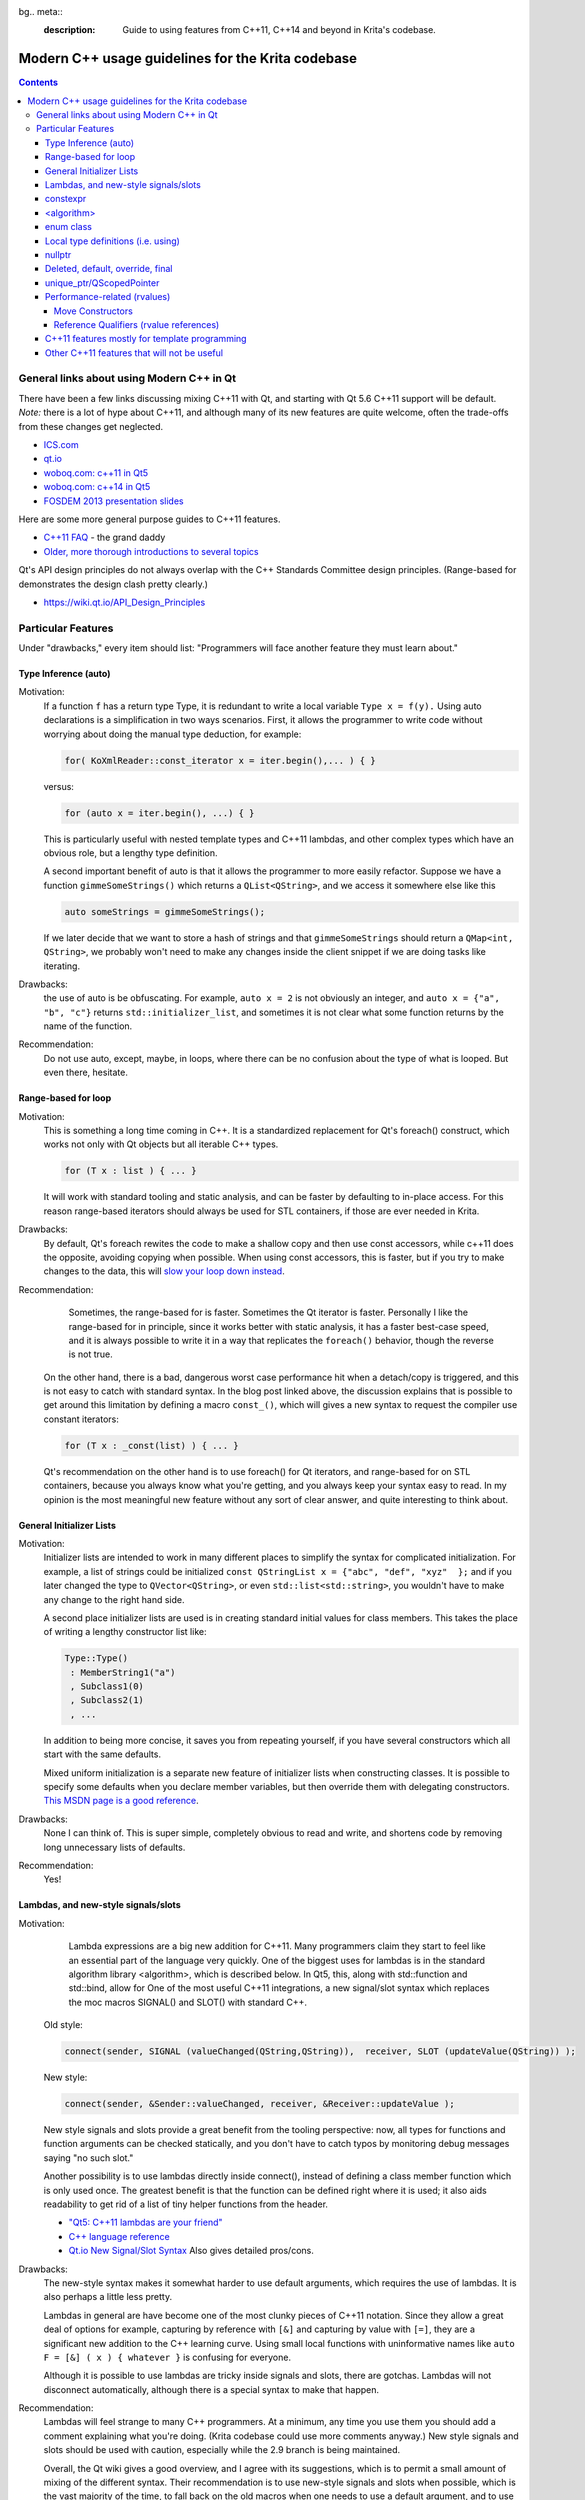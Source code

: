 bg.. meta::
    :description:
        Guide to using features from C++11, C++14 and beyond in Krita's codebase.

.. metadata-placeholder

    :authors: - Michael Abrahams <miabraha@gmail.com>
              - Boudewijn Rempt <boud@valdyas.org>
              - Wolthera van Hövell tot Westerflier <griffinvalley@gmail.com>
    :license: GNU free documentation license 1.3 or later.

.. _modern_cpp_in_krita:

==================================================
Modern C++ usage guidelines for the Krita codebase
==================================================

.. contents::

General links about using Modern C++ in Qt
------------------------------------------

There have been a few links discussing mixing C++11 with Qt, and starting with Qt 5.6 C++11 support will be default. *Note:* there is a lot of hype about C++11, and although many of its new features are quite welcome, often the trade-offs from these changes get neglected. 

* `ICS.com <http://www.ics.com/blog/qt-and-c11>`_
* `qt.io <http://blog.qt.io/blog/2011/05/26/cpp0x-in-qt/>`_
* `woboq.com: c++11 in Qt5 <http://woboq.com/blog/cpp11-in-qt5.html>`_
* `woboq.com: c++14 in Qt5 <http://woboq.com/blog/cpp14-in-qt.html>`_
* `FOSDEM 2013 presentation slides <https://archive.fosdem.org/2013/schedule/event/introcplusplus11/attachments/slides/203/export/events/attachments/introcplusplus11/slides/203/fosdem2013_cpp11.pdf>`_


Here are some more general purpose guides to C++11 features.

* `C++11 FAQ <http://www.stroustrup.com/C++11FAQ.html Bjarne Stroustrup's>`_ - the grand daddy
* `Older, more thorough introductions to several topics <http://www.informit.com/authors/bio/e19aded6-574c-4c46-8511-101f9f0ed8f8>`_


Qt's API design principles do not always overlap with the C++ Standards Committee design principles. (Range-based for demonstrates the design clash pretty clearly.)

* https://wiki.qt.io/API_Design_Principles

Particular Features
-------------------

Under "drawbacks," every item should list: "Programmers will face another feature they must learn about."

Type Inference (auto)
~~~~~~~~~~~~~~~~~~~~~

Motivation:
    If a function ``f`` has a return type Type, it is redundant to write a local variable ``Type x = f(y).``  Using auto declarations is a simplification in two ways scenarios.  First, it allows the programmer to write code without worrying about doing the manual type deduction, for example:

    .. code:: cpp

        for( KoXmlReader::const_iterator x = iter.begin(),... ) { }

    versus:

    .. code:: cpp

        for (auto x = iter.begin(), ...) { }

    This is particularly useful with nested template types and C++11 lambdas, and other complex types which have an obvious role, but a lengthy type definition. 

    A second important benefit of auto is that it allows the programmer to more easily refactor.  Suppose we have a function ``gimmeSomeStrings()`` which returns a ``QList<QString>``, and we access it somewhere else like this

    .. code:: cpp

        auto someStrings = gimmeSomeStrings();

    If we later decide that we want to store a hash of strings and that ``gimmeSomeStrings`` should return a ``QMap<int, QString>``, we probably won't need to make any changes inside the client snippet if we are doing tasks like iterating.

Drawbacks:
    the use of auto is be obfuscating.  For example, ``auto x = 2`` is not obviously an integer, and ``auto x = {"a", "b", "c"}`` returns ``std::initializer_list``, and sometimes it is not clear what some function returns by the name of the function.

Recommendation:
    Do not use auto, except, maybe, in loops, where there can be no confusion about the type of what is looped. But even there, hesitate.

Range-based for loop
~~~~~~~~~~~~~~~~~~~~

Motivation:
    This is something a long time coming in C++.  It is a standardized replacement for Qt's foreach() construct, which works not only with Qt objects but all iterable C++ types.  

    .. code:: cpp

        for (T x : list ) { ... }

    It will work with standard tooling and static analysis, and can be faster by defaulting to in-place access.  For this reason range-based iterators should always be used for STL containers, if those are ever needed in Krita.

Drawbacks:
    By default, Qt's foreach rewites the code to make a shallow copy and then use const accessors, while c++11 does the opposite, avoiding copying when possible.  When using const accessors, this is faster, but if you try to make changes to the data, this will `slow your loop down instead <http://www.dvratil.cz/2015/06/qt-containers-and-c11-range-based-loops/>`_.  

Recommendation:
	Sometimes, the range-based for is faster.  Sometimes the Qt iterator is faster.  Personally I like the range-based for in principle, since it works better with static analysis, it has a faster best-case speed, and it is always possible to write it in a way that replicates the ``foreach()`` behavior, though the reverse is not true.  

    On the other hand, there is a bad, dangerous  worst case performance hit when a detach/copy is triggered, and this is not easy to catch with standard syntax. In the blog post linked above, the discussion explains that is possible to get around this limitation by defining a macro ``const_()``, which will gives a new syntax to request the compiler use constant iterators: 
    
    .. code:: cpp

        for (T x : _const(list) ) { ... }

    Qt's recommendation on the other hand is to use foreach() for Qt iterators, and range-based for on STL containers, because you always know what you're getting, and you always keep your syntax easy to read.  In my opinion is the most meaningful new feature without any sort of clear answer, and quite interesting to think about.

General Initializer Lists
~~~~~~~~~~~~~~~~~~~~~~~~~

Motivation:
    Initializer lists are intended to work in many different places to simplify the syntax for complicated initialization.  For example, a list of strings could be initialized ``const QStringList x = {"abc", "def", "xyz"  };`` and if you later changed the type to ``QVector<QString>``, or even ``std::list<std::string>``, you wouldn't have to make any change to the right hand side.

    A second place initializer lists are used is in creating standard initial values for class members.  This takes the place of writing a lengthy constructor list like:

    .. code:: cpp

        Type::Type() 
         : MemberString1("a")
         , Subclass1(0)
         , Subclass2(1)
         , ...

    In addition to being more concise, it saves you from repeating yourself, if you have several constructors which all start with the same defaults.

    Mixed uniform initialization is a separate new feature of initializer lists when constructing classes.  It is possible to specify some defaults when you declare member variables, but then override them with delegating constructors. `This MSDN page is a good reference <https://msdn.microsoft.com/en-us/library/dn387583.aspx>`_.

Drawbacks:
    None I can think of. This is super simple, completely obvious to read and write, and shortens code by removing long unnecessary lists of defaults.

Recommendation:
    Yes!

Lambdas, and new-style signals/slots
~~~~~~~~~~~~~~~~~~~~~~~~~~~~~~~~~~~~

Motivation:
	Lambda expressions are a big new addition for C++11. Many programmers claim they start to feel like an essential part of the language very quickly. One of the biggest uses for lambdas is in the standard algorithm library <algorithm>, which is described below.  In Qt5, this, along with std::function and std::bind, allow for One of the most useful C++11 integrations, a new signal/slot syntax which replaces the moc macros SIGNAL() and SLOT() with standard C++.

    Old style:

    .. code:: cpp
        
        connect(sender, SIGNAL (valueChanged(QString,QString)),  receiver, SLOT (updateValue(QString)) );

    New style:

    .. code:: cpp

        connect(sender, &Sender::valueChanged, receiver, &Receiver::updateValue );

    New style signals and slots provide a great benefit from the tooling perspective: now, all types for functions and function arguments can be checked statically, and you don't have to catch typos by monitoring debug messages saying "no such slot." 

    Another possibility is to use lambdas directly inside connect(), instead of defining a class member function which is only used once. The greatest benefit is that the function can be defined right where it is used; it also aids readability to get rid of a list of tiny helper functions from the header.

    * `"Qt5: C++11 lambdas are your friend" <http://artandlogic.com/2013/09/qt-5-and-c11-lambdas-are-your-friend/>`_
    * `C++ language reference <http://en.cppreference.com/w/cpp/language/lambda>`_
    * `Qt.io New Signal/Slot Syntax <https://wiki.qt.io/New_Signal_Slot_Syntax>`_  Also gives detailed pros/cons.


Drawbacks:
    The new-style syntax makes it somewhat harder to use default arguments, which requires the use of lambdas.  It is also perhaps a little less pretty.

    Lambdas in general are have become one of the most clunky pieces of C++11 notation. Since they allow a great deal of options for example, capturing by reference with ``[&]`` and capturing by value with ``[=]``, they are a significant new addition to the C++ learning curve. Using small local functions with uninformative names like ``auto F = [&] ( x ) { whatever }`` is confusing for everyone.

    Although it is possible to use lambdas are tricky inside signals and slots, there are gotchas. Lambdas will not disconnect automatically, although there is a special syntax to make that happen.

Recommendation:
    Lambdas will feel strange to many C++ programmers. At a minimum, any time you use them you should add a comment explaining what you're doing.  (Krita codebase could use more comments anyway.)  New style signals and slots should be used with caution, especially while the 2.9 branch is being maintained. 

    Overall, the Qt wiki gives a good overview, and I agree with its suggestions, which is to permit a small amount of mixing of the different syntax.  Their recommendation is to use new-style signals and slots when possible, which is the vast majority of the time, to fall back on the old macros when one needs to use a default argument, and to use lambdas very rarely, only in cases when one needs to create a signal that is not bound to a particular object.  The latter sort of case is not something that C++ newcomers would want to be touching anyway.

constexpr
~~~~~~~~~

Motivation:
    Performing calculations at compile time can speed things up at runtime.  `KDAB: speed up your Qt 5 programs using C++11 <https://www.kdab.com/wp-content/uploads/stories/slides/DD12/mutz-dd-speed-up-your-qt-5-programs-using-c++11.pdf>`_

Drawbacks:
    Not easy to use these features.

Recommendation:
    This could be useful in specific places, like KoCompositeOpRegistry.  Overall it is not something most programmers will run into.

<algorithm>
~~~~~~~~~~~

Motivation:
    A handwritten loop that looks for occurences of the number 20 and replaces it with 99 is routine, and will take several lines to write, including defining local variables. Instead, something like

    .. code:: cpp

        std::replace (myvector.cbegin(), myvector.cend(), 20, 99);

    is more concise, safer  is even self-documenting, since the name of the function itself explains what it is doing. <u>If you make sure to use Qt's const iterators</u>, there should never see a performance penalty compared to a hand-written loop, there can sometimes even see a gain. `A list of standard algorithms can be found here. <http://www.cplusplus.com/reference/algorithm/>`_ Historically Qt provided its own algorithm library, but now encourages programmers to use the STL versions instead, and Qt's own algorithm library will mostly become deprecated. http://doc.qt.io/qt-5/qtalgorithms.html  Unlike range-based for, where it is difficult to specify a const iterator instead of a standard iterator, with ``<algorithm>`` we are easily able to specify the const iterator.

Drawbacks:
    Some of the standard algorithms are not completely obvious from observing the name.  For example, I could not personally list what are the five arguments of ``std::replace_copy`` off the top of my head, and you shouldn't expect anyone to. When values inside the container need to be modified, non-const iterators may be slower than a Qt foreach() loop. 

Recommendation:
    Encourage the use of <algorithm> when it improves code clarity.  Speed not a big problem most of the time, don't make changes which are hard to understand just for a tiny hypothetical speed boost.  However, moving to <algorithm> and away from Qt foreach() inside hot paths could prove useful in the future.

enum class
~~~~~~~~~~

Motivation:
    These are a type-safe version of enums, and allows the programmer to associate several different types of data with an enum, such as a character.  This gives stricter type safety, for example, when it might be possible to accidentally convert a variable into a numeric type.  For example: 

    .. code:: cpp

        enum class Color : char {Red = 'R', Green = 'G', Blue = 'B'};

    Other benefits of enum classes are that they can be forward-declared, and that the data can be any sort of constexpr.  For example, if one had a constexpr function ``color_symbol()`` that returned the symbol given some color data, the enum class members could be defined like:

    .. code:: cpp
    
        enum class Color: char {Red = color_symbol({255, 0, 0}) ...}; 

    The standard C++ reference does a nice job explaining these features. http://en.cppreference.com/w/cpp/language/enum

Drawbacks:
    Virtually none.  Very small changes to the code, more type safety, removes the need for some tables of values.  The only problem is sometimes this requires fixing code that was unsafe to begin with.

Recommendation:
    Use freely.

Local type definitions (i.e. using)
~~~~~~~~~~~~~~~~~~~~~~~~~~~~~~~~~~~

Motivation:
    An easier and localized way to use typedefs. Can be at the namespace, class, or function level.  Allows you to rewrite a typedef so that the new name occurs on the left hand side of the equals sign, which is easier to read.  They allow you to place typedefs closer to where they're used. They are particularly nice inside templates. 

Drawbacks:
    Very few.  These are quite intuitive

Recommendation:
    Go for it.

nullptr
~~~~~~~

Motivation:
    The use of nullptr as a default pointer initializer is a very small change in C++11, and mostly an aesthetic one. Technically, there are only a few things it prevents : it cannot be converted to a numeric type like ``int x = nullptr;``, and it cannot be used as a class type in a template, so the following is a compiler error: 

    .. code:: cpp

        meta_type<class A, class B>; 
        meta_type<C, nullptr> x;  

    The most important to nullptr is simply that you are tagging your code - ''hey: there is a null pointer lurking around here, be careful!''

Drawbacks:
    It takes longer to type nullptr than it takes to type 0, and it's not so visually pleasing.  Converting the existing code base would be very laborious and mess up git history. Tiny benefits.

Recommendation:
    We do not use nullptr in Krita. Not in new code, and we don't refactor old code to use it. Also not Q_NULLPTR.

Deleted, default, override, final
~~~~~~~~~~~~~~~~~~~~~~~~~~~~~~~~~

Motivation:
    These are keywords used for designing inheritance patterns. They are useful for preventing accidental copy construction.

Drawbacks:
    Since Krita does not export libraries, most of the time we won't need to worry about these.  They are limited to solving some pretty specialized problems.

Recommendation:
    No reason to hold back from these features if they seem useful. They are well named and fairly self-explanatory, especially for developers with a Java or C# background.  If you apply them correctly, you can prevent other coders from making mistakes when they use your classes.  For others, these definitions can be ignored until they cause a compile error, which tell you that you're doing something the wrong way.

unique_ptr/QScopedPointer
~~~~~~~~~~~~~~~~~~~~~~~~~

Motivation:
	`Here is a glowing review of unique_ptr <http://www.drdobbs.com/cpp/c11-uniqueptr/240002708>`_.  This is really about a philosophy of C++ memory management, not just a particular smart pointer type.  The idea is that whenever you create an object on the heap, you should *always* house it inside a smart pointer.  The reason this philosophy is considered new to C++11 is that unique_ptr is the first time they 'got it right' designing a very nice smart pointer class. Most importantly, the class uses negligible overhead. In particular: ``sizeof(unique_ptr<T*>) = size_t``, it can be passed as a function argument without copying, and dereferencing is inline.  

QScopedPointer is essentially the same thing as unique_ptr, and perhaps it is more idiomatic to use QScopedPointer instead. 

.. Note::

    It is a useful idiom to store a d-ptr using `QScopedPointer<Private>`, but if you do this you must also declare a destructor in the header file, even if it has an empty implementation in the source file.

    `"Rule of Zero": more about the C++ design philosophy behind unique_ptr. <https://rmf.io/cxx11/rule-of-zero/>`_

Drawbacks:
    The philosophy mentioned above can be summarized like this: we should state up front what we are going to prohibit programmers from doing.  Like the const keyword, unique_ptr puts restrictions on what can be done with the pointer, the main one being, it cannot be copied. Like enforcing const correctness, this can be annoying to get right throughout a codebase.

    One particular limitation is that Qt container classes.  For example ``QVector<std::unique_ptr>`` is invalid, because QVector requires its members can be copied. This makes converting to unique_ptr a bit slow, since ``QVector<T *>`` will have to be converted to ``std_array<unique_ptr<T*>>``. If the owner was being copied before, it will become uncopiable.  This can be a good thing, but it can also be extra work.

    `Moving a unique_ptr requires additional semantics. <http://www.cplusplus.com/reference/memory/unique_ptr/operator=/>`_

Recommendation:
    Smart pointers are already prevalent in the codebase with the KisSP family, but more use of them should be encouraged.   d_ptrs should be wrapped in a QScopedPointer. The rule is: first Krita's shared pointers, then Qt's, do not use the std smart pointers.

Performance-related (rvalues)
~~~~~~~~~~~~~~~~~~~~~~~~~~~~~

Using move constructors and rvalues are very subtle and advanced features, but widely celebrated as successes of C++11.  The point of these features is to save on costs of copying memory when passing function arguments. The idea is that if one is OK allowing a function to steal, alter or destroy its argument, then that function can be called slightly faster if the argument is not copied at all, but instead simply performing an ownership transfer.  C++ programmers should already be aware that writing performant code where data gets shuffled around sometimes requires opening a can of ampersands.  These features will naturally stay confined to the corners of the codebase behind the scenes where they belong, and should be introduced when they are useful.

* `Tutorial for rvalue references <http://thbecker.net/articles/rvalue_references/section_01.html>`_
* `KDAB: speed up your Qt 5 programs using C++11 <https://www.kdab.com/wp-content/uploads/stories/slides/DD12/mutz-dd-speed-up-your-qt-5-programs-using-c++11.pdf>`_
* `Slide 37 describes lvalue/rvalue types in exact detail <http://wiki.hsr.ch/PeterSommerlad/files/MeetingCPP2013_SimpleC++.pdf>`_  Also explains the terms "xvalue" and "prvalue" sometimes seen as well.

Move Constructors
'''''''''''''''''

Recommendation:
    Use whenever it aids performance.

Reference Qualifiers (rvalue references)
''''''''''''''''''''''''''''''''''''''''

Recommendation:
    Use whenever it aids performance.

C++11 features mostly for template programming
~~~~~~~~~~~~~~~~~~~~~~~~~~~~~~~~~~~~~~~~~~~~~~

Krita makes very light use of templates.  These features are useful, coming across them in the code base will add complexity for new learners, and have not been necessary so far.

* decltype : this is the most likely of these features to be useful, for example, in KisInputManager.
* static_assert
* variadic templates

Other C++11 features that will not be useful
~~~~~~~~~~~~~~~~~~~~~~~~~~~~~~~~~~~~~~~~~~~~

* Threading support (Relies on C++ threading model; use Qt threading instead)
* shared_ptr and weak_ptr (Relies on C++ threading model; use KisSharedPointer instead)
* New literal types (already have QString/ki18n)
* Extended Unions (already have QVariant)
